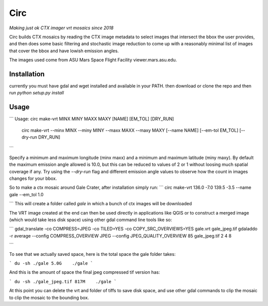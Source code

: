 Circ
====

*Making just ok CTX imager vrt mosaics since 2018*

Circ builds CTX mosaics by reading the CTX image metadata to select images that
intersect the bbox the user provides, and then does some basic filtering and
stochastic image reduction to come up with a reasonably minimal list of images that cover the bbox
and have lowish emission angles.

The images used come from ASU Mars Space Flight Facility viewer.mars.asu.edu.


Installation
------------

currently you must have gdal and wget installed and available in your PATH.
then download or clone the repo and then run `python setup.py install`


Usage
-----
```
Usage:       circ make-vrt MINX MINY MAXX MAXY [NAME] [EM_TOL] [DRY_RUN]
             circ make-vrt --minx MINX --miny MINY --maxx MAXX --maxy MAXY [--name NAME] [--em-tol EM_TOL] [--dry-run DRY_RUN]
```

Specify a minimum and maximum longitude (minx maxx) and a minimum and maximum latitude (miny maxy).
By default the maximum emission angle allowed is 10.0, but this can be reduced to values of 2 or 1 without
loosing much spatial coverage if any. Try using the `--dry-run` flag and different emission angle values to
observe how the count in images changes for your bbox.

So to make a ctx mosaic around Gale Crater, after installation simply run:
```
circ make-vrt 136.0 -7.0 139.5 -3.5 --name gale --em_tol 1.0

```
This will create a folder called `gale` in which a bunch of ctx images will be downloaded

The VRT image created at the end can then be used directly in applications like QGIS or to construct a merged image (which would take less disk space) using other gdal command line tools like so:

```
gdal_translate -co COMPRESS=JPEG -co TILED=YES -co COPY_SRC_OVERVIEWS=YES gale.vrt gale_jpeg.tif
gdaladdo -r average --config COMPRESS_OVERVIEW JPEG --config JPEG_QUALITY_OVERVIEW 85 gale_jpeg.tif 2 4 8

```

To see that we actually saved space, here is the total space the gale folder takes:

```
du -sh ./gale
5.0G    ./gale
```

And this is the amount of space the final jpeg compressed tif version has:

```
du -sh ./gale_jpeg.tif
817M    ./gale
```

At this point you can delete the vrt and folder of tiffs to save disk space, and use other gdal commands to clip the mosaic to clip the mosaic to the bounding box.

